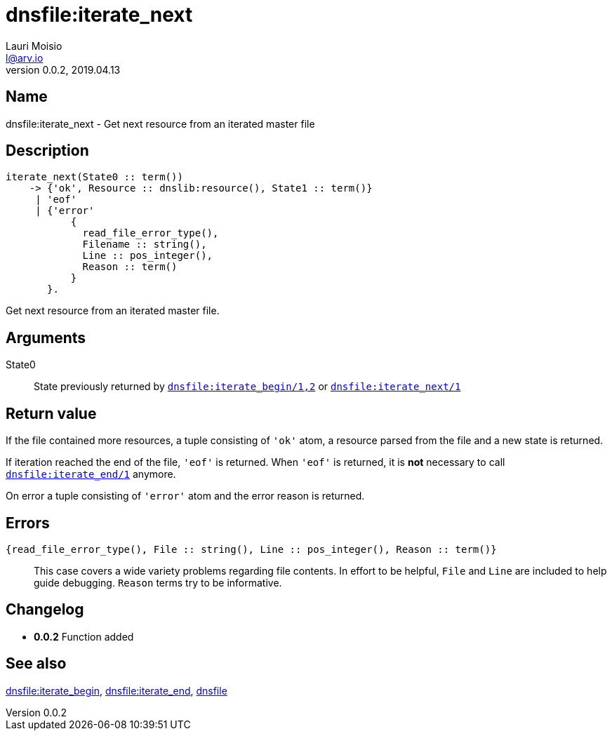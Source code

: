 = dnsfile:iterate_next
Lauri Moisio <l@arv.io>
Version 0.0.2, 2019.04.13
:ext-relative: {outfilesuffix}

== Name

dnsfile:iterate_next - Get next resource from an iterated master file

== Description

[source,erlang]
----
iterate_next(State0 :: term())
    -> {'ok', Resource :: dnslib:resource(), State1 :: term()}
     | 'eof'
     | {'error'
           {
             read_file_error_type(),
             Filename :: string(),
             Line :: pos_integer(),
             Reason :: term()
           }
       }.
----

Get next resource from an iterated master file.

== Arguments

State0::

State previously returned by link:dnsfile.iterate_begin{ext-relative}[`dnsfile:iterate_begin/1,2`] or link:dnsfile.iterate_next{ext-relative}[`dnsfile:iterate_next/1`]

== Return value

If the file contained more resources, a tuple consisting of `'ok'` atom, a resource parsed from the file and a new state is returned.

If iteration reached the end of the file, `'eof'` is returned. When `'eof'` is returned, it is *not* necessary to call link:dnsfile.iterate_end{ext-relative}[`dnsfile:iterate_end/1`] anymore.

On error a tuple consisting of `'error'` atom and the error reason is returned.

== Errors

`{read_file_error_type(), File $$::$$ string(), Line $$::$$ pos_integer(), Reason $$::$$ term()}`::

This case covers a wide variety problems regarding file contents. In effort to be helpful, `File` and `Line`  are included to help guide debugging. `Reason` terms try to be informative.

== Changelog

* *0.0.2* Function added

== See also

link:dnsfile.iterate_begin{ext-relative}[dnsfile:iterate_begin],
link:dnsfile.iterate_end{ext-relative}[dnsfile:iterate_end],
link:dnsfile{ext-relative}[dnsfile]
